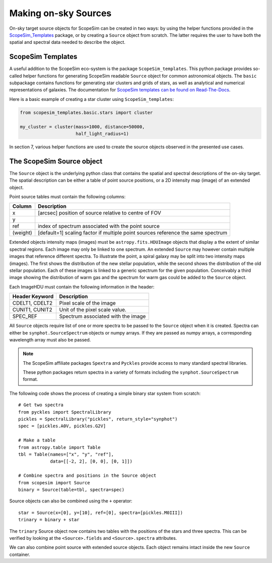 Making on-sky Sources
---------------------

On-sky target source objects for ScopeSim can be created in two ways:
by using the helper functions provided in the ScopeSim_Templates_ package, or by creating a ``Source`` object from scratch.
The latter requires the user to have both the spatial and spectral data needed to describe the object.


ScopeSim Templates
++++++++++++++++++

A useful addition to the ScopeSim eco-system is the package ``ScopeSim_templates``.
This python package provides so-called helper functions for generating ScopeSim readable ``Source`` object for common astronomical objects.
The ``basic`` subpackage contains functions for generating star clusters and grids of stars, as well as analytical and numerical representations of galaxies.
The documentation for `ScopeSim templates can be found on Read-The-Docs`__.

__ ScopeSim_Templates_

Here is a basic example of creating a star cluster using ``ScopeSim_templates``:

.. code::
    :class: plot
    :name: code-scopesim-templates-example

    from scopesim_templates.basic.stars import cluster

    my_cluster = cluster(mass=1000, distance=50000,
                         half_light_radius=1)

..
    action: plot
    name: scopesim_templates_cluster_example
    ---
    plt.figure(figsize=(10,10))
    my_cluster.plot()
    plt.xlabel("x [arcsec]")
    plt.ylabel("y [arcsec]")


.. figure:: images/scopesim_templates_cluster_example.png
    :name: fig-scopesim-templates-cluster-example
    :scale: 50 %

In section 7, various helper functions are used to create the source objects observed in the presented use cases.

The ScopeSim Source object
++++++++++++++++++++++++++

The ``Source`` object is the underlying python class that contains the spatial and spectral descriptions of the on-sky target.
The spatial description can be either a table of point source positions, or a 2D intensity map (image) of an extended object.

Point source tables must contain the following columns:

=========   ===
Column      Description
=========   ===
x           [arcsec] position of source relative to centre of FOV
y
ref         index of spectrum associated with the point source
(weight)    [default=1] scaling factor if multiple point sources reference the same spectrum
=========   ===

Extended objects intensity maps (images) must be ``astropy.fits.HDUImage`` objects that display a the extent of similar spectral regions.
Each image may only be linked to one spectrum.
An extended ``Source`` may however contain multiple images that reference different spectra.
To illustrate the point, a spiral galaxy may be split into two intensity maps (images).
The first shows the distribution of the new stellar population, while the second shows the distribution of the old stellar population.
Each of these images is linked to a generic spectrum for the given population.
Conceivably a third image showing the distribution of warm gas and the spectrum for warm gas could be added to the ``Source`` object.

Each ImageHDU must contain the following information in the header:

==============  ===
Header Keyword  Description
==============  ===
CDELT1, CDELT2  Pixel scale of the image
CUNIT1, CUNIT2  Unit of the pixel scale value.
SPEC_REF        Spectrum associated with the image
==============  ===

All ``Source`` objects require list of one or more spectra to be passed to the ``Source`` object when it is created.
Spectra can either be ``synphot.SourceSpectrum`` objects or numpy arrays.
If they are passed as numpy arrays, a corresponding wavelength array must also be passed.

.. note:: The ScopeSim affiliate packages ``Spextra`` and ``Pyckles`` provide access to many standard spectral libraries.

    These python packages return spectra in a variety of formats including the ``synphot.SourceSpectrum`` format.

The following code shows the process of creating a simple binary star system from scratch::

    # Get two spectra
    from pyckles import SpectralLibrary
    pickles = SpectralLibrary("pickles", return_style="synphot")
    spec = [pickles.A0V, pickles.G2V]

    # Make a table
    from astropy.table import Table
    tbl = Table(names=["x", "y", "ref"],
                data=[[-2, 2], [0, 0], [0, 1]])

    # Combine spectra and positions in the Source object
    from scopesim import Source
    binary = Source(table=tbl, spectra=spec)

Source objects can also be combined using the ``+`` operator::

    star = Source(x=[0], y=[10], ref=[0], spectra=[pickles.M0III])
    trinary = binary + star

The ``trinary`` Source object now contains two tables with the positions of the stars and three spectra.
This can be verified by looking at the ``<Source>.fields`` and ``<Source>.spectra`` attributes.

We can also combine point source with extended source objects.
Each object remains intact inside the new ``Source`` container.




.. Contents
    - What is inside a Source object
    - How to make source objects to observe
        - Star cluster
        - Custom point source
        - Elliptical galaxy
        - Custom extended source
        - Combining sources



.. _SimCADO: https://simcado.readthedocs.io/en/latest/
.. _ScopeSim: https://scopesim.readthedocs.io/en/latest/
.. _IRDB: https://github.com/astronomyk/irdb
.. _ScopeSim_Templates: https://scopesim-templates.readthedocs.io/en/latest/
